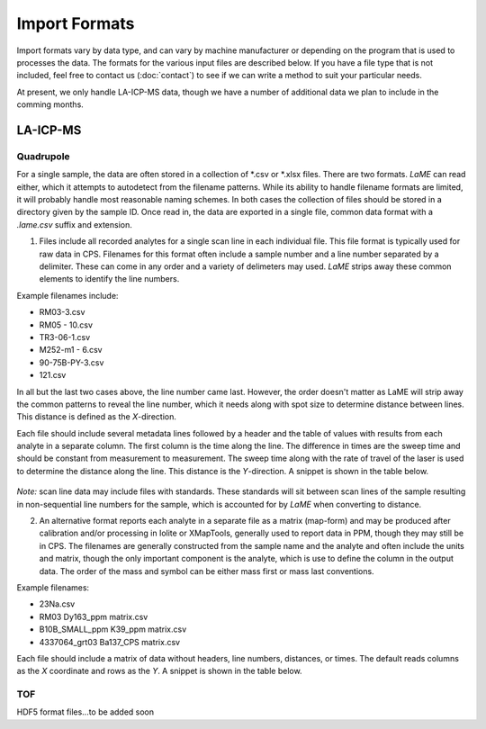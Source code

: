 .. _`import formats`
Import Formats
**************

Import formats vary by data type, and can vary by machine manufacturer or depending on the program that is used to processes the data.  The formats for the various input files are described below.  If you have a file type that is not included, feel free to contact us (:doc:`contact`) to see if we can write a method to suit your particular needs.

At present, we only handle LA-ICP-MS data, though we have a number of additional data we plan to include in the comming months.

LA-ICP-MS
=========

Quadrupole
----------

For a single sample, the data are often stored in a collection of \*.csv or \*.xlsx files.  There are two formats.  *LaME* can read either, which it attempts to autodetect from the filename patterns.  While its ability to handle filename formats are limited, it will probably handle most reasonable naming schemes.  In both cases the collection of files should be stored in a directory given by the sample ID.  Once read in, the data are exported in a single file, common data format with a *.lame.csv* suffix and extension.

1. Files include all recorded analytes for a single scan line in each individual file.  This file format is typically used for raw data in CPS. Filenames for this format often include a sample number and a line number separated by a delimiter.  These can come in any order and a variety of delimeters may used.  *LaME* strips away these common elements to identify the line numbers.

Example filenames include:  

- RM03-3.csv
- RM05 - 10.csv
- TR3-06-1.csv
- M252-m1 - 6.csv
- 90-75B-PY-3.csv
- 121.csv

In all but the last two cases above, the line number came last.  However, the order doesn't matter as LaME will strip away the common patterns to reveal the line number, which it needs along with spot size to determine distance between lines.  This distance is defined as the *X*-direction.

Each file should include several metadata lines followed by a header and the table of values with results from each analyte in a separate column.  The first column is the time along the line.  The difference in times are the sweep time and should be constant from measurement to measurement.  The sweep time along with the rate of travel of the laser is used to determine the distance along the line.  This distance is the *Y*-direction.  A snippet is shown in the table below.

 .. csv-table:: Scan-line file from LA-ICP-MS quadrupole
    :file: _static/tables/la-icp-ms_line_snippet.csv
    :widths: 10 10 10 10 10 10 10 10 10 10 
    :header-rows: 4

*Note:* scan line data may include files with standards.  These standards will sit between scan lines of the sample resulting in non-sequential line numbers for the sample, which is accounted for by *LaME* when converting to distance.

2. An alternative format reports each analyte in a separate file as a matrix (map-form) and may be produced after calibration and/or processing in Iolite or XMapTools, generally used to report data in PPM, though they may still be in CPS.  The filenames are generally constructed from the sample name and the analyte and often include the units and matrix, though the only important component is the analyte, which is use to define the column in the output data.  The order of the mass and symbol can be either mass first or mass last conventions.

Example filenames:

- 23Na.csv
- RM03 Dy163_ppm matrix.csv
- B10B_SMALL_ppm K39_ppm matrix.csv
- 4337064_grt03 Ba137_CPS matrix.csv

Each file should include a matrix of data without headers, line numbers, distances, or times.  The default reads columns as the *X* coordinate and rows as the *Y*.  A snippet is shown in the table below.

 .. csv-table:: Analyte-matrix file from LA-ICP-MS quadrupole
    :file: _static/tables/la-icp-ms_matrix_snippet.csv
    :widths: 12 13 12 13 12 13 12 13 
    :header-rows: 0

TOF
---

HDF5 format files...to be added soon